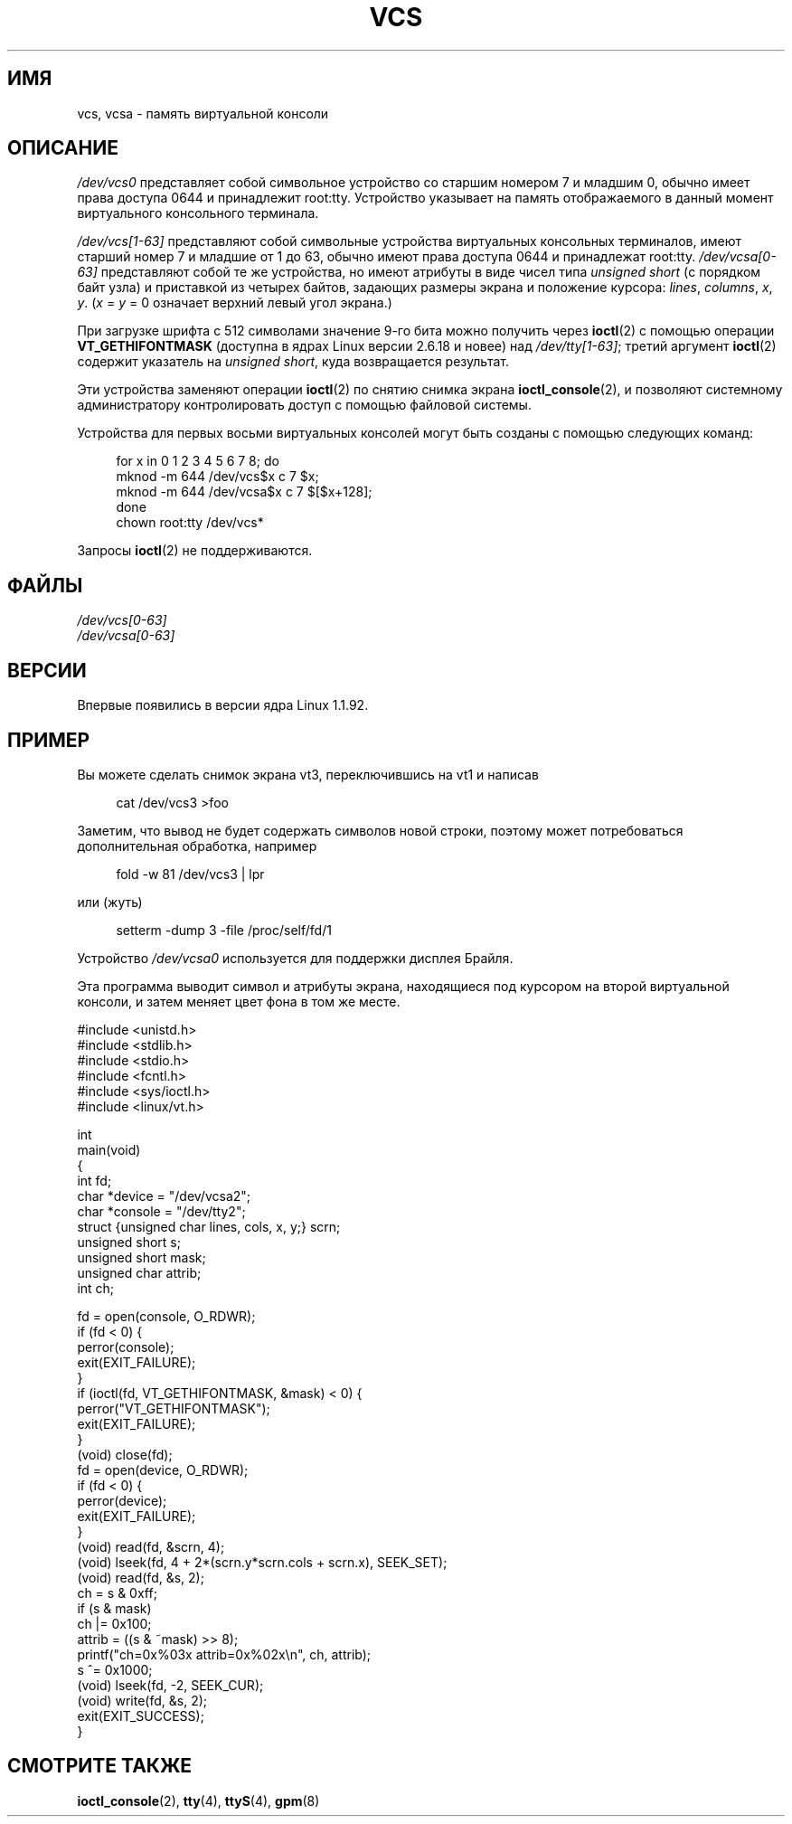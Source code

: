 .\" -*- mode: troff; coding: UTF-8 -*-
.\" Copyright (c) 1995 James R. Van Zandt <jrv@vanzandt.mv.com>
.\" Sat Feb 18 09:11:07 EST 1995
.\"
.\" %%%LICENSE_START(GPLv2+_DOC_FULL)
.\" This is free documentation; you can redistribute it and/or
.\" modify it under the terms of the GNU General Public License as
.\" published by the Free Software Foundation; either version 2 of
.\" the License, or (at your option) any later version.
.\"
.\" The GNU General Public License's references to "object code"
.\" and "executables" are to be interpreted as the output of any
.\" document formatting or typesetting system, including
.\" intermediate and printed output.
.\"
.\" This manual is distributed in the hope that it will be useful,
.\" but WITHOUT ANY WARRANTY; without even the implied warranty of
.\" MERCHANTABILITY or FITNESS FOR A PARTICULAR PURPOSE.  See the
.\" GNU General Public License for more details.
.\"
.\" You should have received a copy of the GNU General Public
.\" License along with this manual; if not, see
.\" <http://www.gnu.org/licenses/>.
.\" %%%LICENSE_END
.\"
.\" Modified, Sun Feb 26 15:08:05 1995, faith@cs.unc.edu
.\" 2007-12-17, Samuel Thibault <samuel.thibault@ens-lyon.org>:
.\"     document the VT_GETHIFONTMASK ioctl
.\" "
.\"*******************************************************************
.\"
.\" This file was generated with po4a. Translate the source file.
.\"
.\"*******************************************************************
.TH VCS 4 2019\-03\-06 Linux "Руководство программиста Linux"
.SH ИМЯ
vcs, vcsa \- память виртуальной консоли
.SH ОПИСАНИЕ
\fI/dev/vcs0\fP представляет собой символьное устройство со старшим номером 7 и
младшим 0, обычно имеет права доступа 0644 и принадлежит
root:tty. Устройство указывает на память отображаемого в данный момент
виртуального консольного терминала.
.PP
\fI/dev/vcs[1\-63]\fP представляют собой символьные устройства виртуальных
консольных терминалов, имеют старший номер 7 и младшие от 1 до 63, обычно
имеют права доступа 0644 и принадлежат root:tty. \fI/dev/vcsa[0\-63]\fP
представляют собой  те же устройства, но имеют атрибуты в виде чисел типа
\fIunsigned short\fP (с порядком байт узла) и приставкой из четырех байтов,
задающих размеры экрана и положение курсора: \fIlines\fP, \fIcolumns\fP, \fIx\fP,
\fIy\fP.  (\fIx\fP = \fIy\fP = 0 означает верхний левый угол экрана.)
.PP
При загрузке шрифта с 512 символами значение 9\-го бита можно получить через
\fBioctl\fP(2) с помощью операции \fBVT_GETHIFONTMASK\fP (доступна в ядрах Linux
версии 2.6.18 и новее) над \fI/dev/tty[1\-63]\fP; третий аргумент \fBioctl\fP(2)
содержит указатель на \fIunsigned short\fP, куда возвращается результат.
.PP
Эти устройства заменяют операции \fBioctl\fP(2) по снятию снимка экрана
\fBioctl_console\fP(2), и позволяют системному администратору контролировать
доступ с помощью файловой системы.
.PP
Устройства для первых восьми виртуальных консолей могут быть созданы с
помощью следующих команд:
.PP
.in +4n
.EX
for x in 0 1 2 3 4 5 6 7 8; do
    mknod \-m 644 /dev/vcs$x c 7 $x;
    mknod \-m 644 /dev/vcsa$x c 7 $[$x+128];
done
chown root:tty /dev/vcs*
.EE
.in
.PP
Запросы \fBioctl\fP(2) не поддерживаются.
.SH ФАЙЛЫ
\fI/dev/vcs[0\-63]\fP
.br
.\" .SH AUTHOR
.\" Andries Brouwer <aeb@cwi.nl>
\fI/dev/vcsa[0\-63]\fP
.SH ВЕРСИИ
Впервые появились в версии ядра Linux 1.1.92.
.SH ПРИМЕР
Вы можете сделать снимок экрана vt3, переключившись на vt1 и написав
.PP
.in +4n
.EX
cat /dev/vcs3 >foo
.EE
.in
.PP
Заметим, что вывод не будет содержать символов новой строки, поэтому может
потребоваться дополнительная обработка, например
.PP
.in +4n
.EX
fold \-w 81 /dev/vcs3 | lpr
.EE
.in
.PP
или (жуть)
.PP
.in +4n
.EX
setterm \-dump 3 \-file /proc/self/fd/1
.EE
.in
.PP
Устройство \fI/dev/vcsa0\fP используется для поддержки дисплея Брайля.
.PP
Эта программа выводит символ и атрибуты экрана, находящиеся под курсором на
второй виртуальной консоли, и затем меняет цвет фона в том же месте.
.PP
.EX
#include <unistd.h>
#include <stdlib.h>
#include <stdio.h>
#include <fcntl.h>
#include <sys/ioctl.h>
#include <linux/vt.h>

int
main(void)
{
    int fd;
    char *device = "/dev/vcsa2";
    char *console = "/dev/tty2";
    struct {unsigned char lines, cols, x, y;} scrn;
    unsigned short s;
    unsigned short mask;
    unsigned char attrib;
    int ch;

    fd = open(console, O_RDWR);
    if (fd < 0) {
        perror(console);
        exit(EXIT_FAILURE);
    }
    if (ioctl(fd, VT_GETHIFONTMASK, &mask) < 0) {
        perror("VT_GETHIFONTMASK");
        exit(EXIT_FAILURE);
    }
    (void) close(fd);
    fd = open(device, O_RDWR);
    if (fd < 0) {
        perror(device);
        exit(EXIT_FAILURE);
    }
    (void) read(fd, &scrn, 4);
    (void) lseek(fd, 4 + 2*(scrn.y*scrn.cols + scrn.x), SEEK_SET);
    (void) read(fd, &s, 2);
    ch = s & 0xff;
    if (s & mask)
        ch |= 0x100;
    attrib = ((s & ~mask) >> 8);
    printf("ch=0x%03x attrib=0x%02x\en", ch, attrib);
    s ^= 0x1000;
    (void) lseek(fd, \-2, SEEK_CUR);
    (void) write(fd, &s, 2);
    exit(EXIT_SUCCESS);
}
.EE
.SH "СМОТРИТЕ ТАКЖЕ"
\fBioctl_console\fP(2), \fBtty\fP(4), \fBttyS\fP(4), \fBgpm\fP(8)
